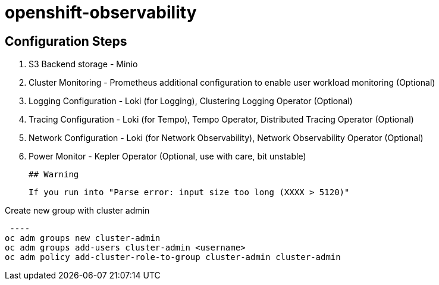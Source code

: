 # openshift-observability

## Configuration Steps

1. S3 Backend storage - Minio
2. Cluster Monitoring - Prometheus additional configuration to enable user workload monitoring (Optional)
3. Logging Configuration - Loki (for Logging), Clustering Logging Operator (Optional)
4. Tracing Configuration - Loki (for Tempo), Tempo Operator, Distributed Tracing Operator (Optional)
5. Network Configuration - Loki (for Network Observability), Network Observability Operator (Optional)
6. Power Monitor - Kepler Operator (Optional, use with care, bit unstable)


 ## Warning

 If you run into "Parse error: input size too long (XXXX > 5120)"

.Create new group with cluster admin
 ----
oc adm groups new cluster-admin
oc adm groups add-users cluster-admin <username>
oc adm policy add-cluster-role-to-group cluster-admin cluster-admin
----
